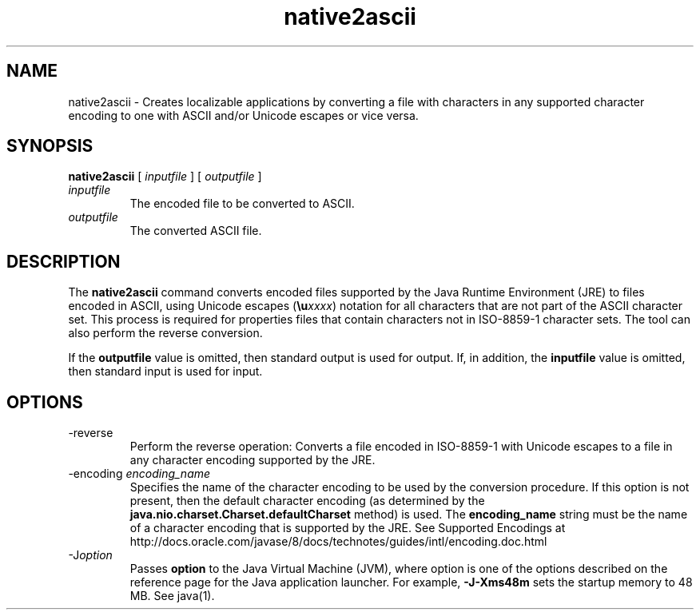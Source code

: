 '\" t
.\"  Copyright (c) 1997, 2013, Oracle and/or its affiliates. All rights reserved.
.\"
.\" DO NOT ALTER OR REMOVE COPYRIGHT NOTICES OR THIS FILE HEADER.
.\"
.\" This code is free software; you can redistribute it and/or modify it
.\" under the terms of the GNU General Public License version 2 only, as
.\" published by the Free Software Foundation.
.\"
.\" This code is distributed in the hope that it will be useful, but WITHOUT
.\" ANY WARRANTY; without even the implied warranty of MERCHANTABILITY or
.\" FITNESS FOR A PARTICULAR PURPOSE. See the GNU General Public License
.\" version 2 for more details (a copy is included in the LICENSE file that
.\" accompanied this code).
.\"
.\" You should have received a copy of the GNU General Public License version
.\" 2 along with this work; if not, write to the Free Software Foundation,
.\" Inc., 51 Franklin St, Fifth Floor, Boston, MA 02110-1301 USA.
.\"
.\" Please contact Oracle, 500 Oracle Parkway, Redwood Shores, CA 94065 USA
.\" or visit www.oracle.com if you need additional information or have any
.\" questions.
.\"
.\"     Arch: generic
.\"     Software: JDK 8
.\"     Date: 21 November 2013
.\"     SectDesc: Internationalization Tools
.\"     Title: native2ascii.1
.\"
.if n .pl 99999
.TH native2ascii 1 "21 November 2013" "JDK 8" "Internationalization Tools"
.\" -----------------------------------------------------------------
.\" * Define some portability stuff
.\" -----------------------------------------------------------------
.\" ~~~~~~~~~~~~~~~~~~~~~~~~~~~~~~~~~~~~~~~~~~~~~~~~~~~~~~~~~~~~~~~~~
.\" http://bugs.debian.org/507673
.\" http://lists.gnu.org/archive/html/groff/2009-02/msg00013.html
.\" ~~~~~~~~~~~~~~~~~~~~~~~~~~~~~~~~~~~~~~~~~~~~~~~~~~~~~~~~~~~~~~~~~
.ie \n(.g .ds Aq \(aq
.el       .ds Aq '
.\" -----------------------------------------------------------------
.\" * set default formatting
.\" -----------------------------------------------------------------
.\" disable hyphenation
.nh
.\" disable justification (adjust text to left margin only)
.ad l
.\" -----------------------------------------------------------------
.\" * MAIN CONTENT STARTS HERE *
.\" -----------------------------------------------------------------

.SH NAME    
native2ascii \- Creates localizable applications by converting a file with characters in any supported character encoding to one with ASCII and/or Unicode escapes or vice versa\&.
.SH SYNOPSIS    
.sp     
.nf     

\fBnative2ascii\fR [ \fIinputfile\fR ] [ \fIoutputfile\fR ]
.fi     
.sp     
.TP     
\fIinputfile\fR
The encoded file to be converted to ASCII\&.
.TP     
\fIoutputfile\fR
The converted ASCII file\&.
.SH DESCRIPTION    
The \f3native2ascii\fR command converts encoded files supported by the Java Runtime Environment (JRE) to files encoded in ASCII, using Unicode escapes (\f3\eu\fR\fIxxxx\fR) notation for all characters that are not part of the ASCII character set\&. This process is required for properties files that contain characters not in ISO-8859-1 character sets\&. The tool can also perform the reverse conversion\&.
.PP
If the \f3outputfile\fR value is omitted, then standard output is used for output\&. If, in addition, the \f3inputfile\fR value is omitted, then standard input is used for input\&.
.SH OPTIONS    
.TP
-reverse
.br
Perform the reverse operation: Converts a file encoded in ISO-8859-1 with Unicode escapes to a file in any character encoding supported by the JRE\&.
.TP
-encoding \fIencoding_name\fR
.br
Specifies the name of the character encoding to be used by the conversion procedure\&. If this option is not present, then the default character encoding (as determined by the \f3java\&.nio\&.charset\&.Charset\&.defaultCharset\fR method) is used\&. The \f3encoding_name\fR string must be the name of a character encoding that is supported by the JRE\&. See Supported Encodings at http://docs\&.oracle\&.com/javase/8/docs/technotes/guides/intl/encoding\&.doc\&.html
.TP
-J\fIoption\fR
.br
Passes \f3option\fR to the Java Virtual Machine (JVM), where option is one of the options described on the reference page for the Java application launcher\&. For example, \f3-J-Xms48m\fR sets the startup memory to 48 MB\&. See java(1)\&.
.RE
.br
'pl 8.5i
'bp
